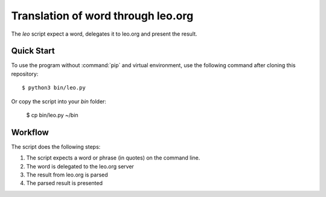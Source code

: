 Translation of word through leo.org
***********************************

The `leo` script expect a word, delegates it to leo.org and present the result.

Quick Start
===========

To use the program without :command:`pip` and virtual environment, use the
following command after cloning this repository::

    $ python3 bin/leo.py

Or copy the script into your `bin` folder:

    $ cp bin/leo.py ~/bin

Workflow
========

The script does the following steps:

#. The script expects a word or phrase (in quotes) on the command line.
#. The word is delegated to the leo.org server
#. The result from leo.org is parsed
#. The parsed result is presented
